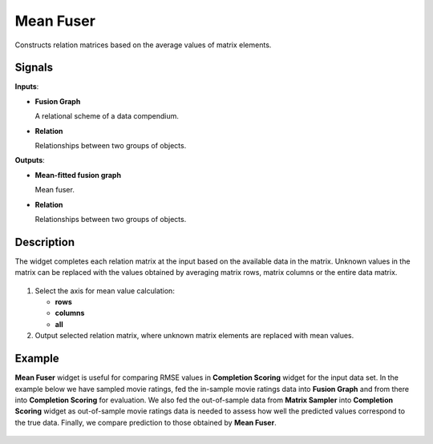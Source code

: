 Mean Fuser
==========

.. figure:: icons/mean-fuser.png

Constructs relation matrices based on the average values of matrix
elements.

Signals
-------

**Inputs**:

-  **Fusion Graph**

   A relational scheme of a data compendium.

-  **Relation**

   Relationships between two groups of objects.

**Outputs**:

-  **Mean-fitted fusion graph**

   Mean fuser.

-  **Relation**

   Relationships between two groups of objects.

Description
-----------

The widget completes each relation matrix at the input based on the
available data in the matrix. Unknown values in the matrix can be
replaced with the values obtained by averaging matrix rows, matrix
columns or the entire data matrix.

.. figure:: images/MeanFuser-stamped.png

1. Select the axis for mean value calculation:

   -  **rows**
   -  **columns**
   -  **all**
   
2. Output selected relation matrix, where unknown matrix elements are
   replaced with mean values.

Example
-------

**Mean Fuser** widget is useful for comparing RMSE values in
**Completion Scoring** widget for the input data set. In the example
below we have sampled movie ratings, fed the in-sample movie ratings
data into **Fusion Graph** and from there into **Completion Scoring**
for evaluation. We also fed the out-of-sample data from **Matrix
Sampler** into **Completion Scoring** widget as out-of-sample movie
ratings data is needed to assess how well the predicted values
correspond to the true data. Finally, we compare prediction to those
obtained by **Mean Fuser**.

.. figure:: images/MeanFuser-Example.png
